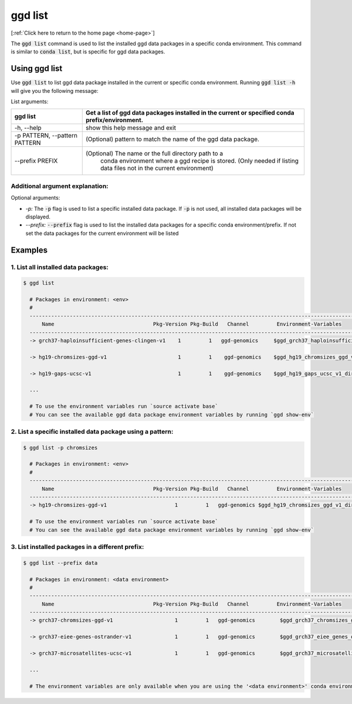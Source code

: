 .. _ggd-list:

ggd list
========

[:ref:`Click here to return to the home page <home-page>`]

The :code:`ggd list` command is used to list the installed ggd data packages in a specific conda environment. This 
command is similar to :code:`conda list`, but is specific for ggd data packages. 

Using ggd list
--------------
Use :code:`ggd list` to list ggd data package installed in the current or specific conda environment.
Running :code:`ggd list -h` will give you the following message:


List arguments: 

+-------------------------------+----------------------------------------------------------------------------+
| ggd list                      | Get a list of ggd data packages installed in the current or                |
|                               | specified conda prefix/environment.                                        |
+===============================+============================================================================+
| -h, --help                    | show this help message and exit                                            |
+-------------------------------+----------------------------------------------------------------------------+
| -p PATTERN, --pattern PATTERN | (Optional) pattern to match the name of the ggd data package.              |
+-------------------------------+----------------------------------------------------------------------------+
| --prefix PREFIX               | (Optional) The name or the full directory path to a                        |
|                               |  conda environment where a ggd recipe is stored. (Only                     |
|                               |  needed if listing data files not in the current environment)              |
+-------------------------------+----------------------------------------------------------------------------+



Additional argument explanation: 
++++++++++++++++++++++++++++++++

Optional arguments: 

* *-p:* The :code:`-p` flag is used to list a specific installed data package. If :code:`-p` is not used, all installed data packages will be displayed.

* *--prefix:* :code:`--prefix` flag is used to list the installed data packages for a specific conda environment/prefix. If not set
  the data packages for the current environment will be listed


Examples
--------

1. List all installed data packages:
++++++++++++++++++++++++++++++++++++

.. code-block:: bash

    $ ggd list

      # Packages in environment: <env>
      #
      ------------------------------------------------------------------------------------------------------------------------
          Name                                Pkg-Version Pkg-Build   Channel         Environment-Variables
      ------------------------------------------------------------------------------------------------------------------------
      -> grch37-haploinsufficient-genes-clingen-v1    1         1   ggd-genomics     $ggd_grch37_haploinsufficient_genes_clingen_v1_dir     

      -> hg19-chromsizes-ggd-v1                       1         1    ggd-genomics    $ggd_hg19_chromsizes_ggd_v1_dir, $ggd_hg19_chromsizes_ggd_v1_file
 
      -> hg19-gaps-ucsc-v1                            1         1    ggd-genomics    $ggd_hg19_gaps_ucsc_v1_dir, $ggd_hg19_gaps_ucsc_v1_file  

      ...

      # To use the environment variables run `source activate base`
      # You can see the available ggd data package environment variables by running `ggd show-env`



2. List a specific installed data package using a pattern:
++++++++++++++++++++++++++++++++++++++++++++++++++++++++++

.. code-block:: bash

    $ ggd list -p chromsizes

      # Packages in environment: <env>
      #
      ------------------------------------------------------------------------------------------------------------------------
          Name                                Pkg-Version Pkg-Build   Channel         Environment-Variables
      ------------------------------------------------------------------------------------------------------------------------
      -> hg19-chromsizes-ggd-v1                      1         1   ggd-genomics $ggd_hg19_chromsizes_ggd_v1_dir, $ggd_hg19_chromsizes_ggd_v1_file

      # To use the environment variables run `source activate base`
      # You can see the available ggd data package environment variables by running `ggd show-env`


3. List installed packages in a different prefix:
+++++++++++++++++++++++++++++++++++++++++++++++++

.. code-block:: bash

    $ ggd list --prefix data

      # Packages in environment: <data environment>
      #
      ------------------------------------------------------------------------------------------------------------------------
          Name                                Pkg-Version Pkg-Build   Channel         Environment-Variables
      ------------------------------------------------------------------------------------------------------------------------
      -> grch37-chromsizes-ggd-v1                    1         1   ggd-genomics        $ggd_grch37_chromsizes_ggd_v1_dir, $ggd_grch37_chromsizes_ggd_v1_file

      -> grch37-eiee-genes-ostrander-v1              1         1   ggd-genomics        $ggd_grch37_eiee_genes_ostrander_v1_dir          

      -> grch37-microsatellites-ucsc-v1              1         1   ggd-genomics        $ggd_grch37_microsatellites_ucsc_v1_dir, $ggd_grch37_microsatellites_ucsc_v1_file

      ...

      # The environment variables are only available when you are using the '<data environment>' conda environment.









